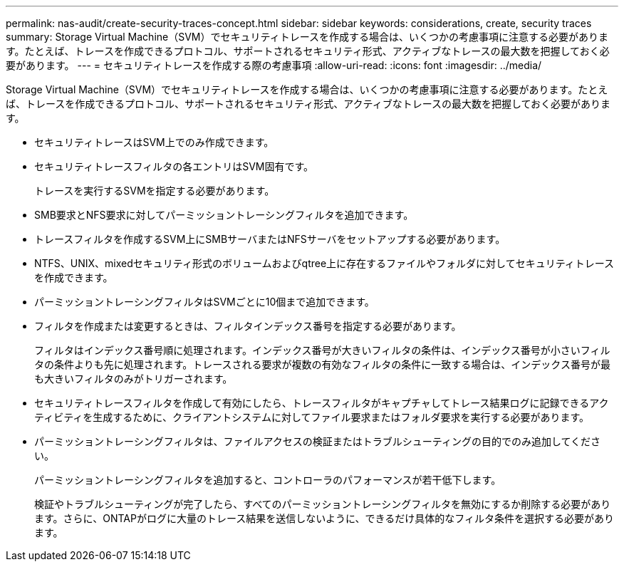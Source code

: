 ---
permalink: nas-audit/create-security-traces-concept.html 
sidebar: sidebar 
keywords: considerations, create, security traces 
summary: Storage Virtual Machine（SVM）でセキュリティトレースを作成する場合は、いくつかの考慮事項に注意する必要があります。たとえば、トレースを作成できるプロトコル、サポートされるセキュリティ形式、アクティブなトレースの最大数を把握しておく必要があります。 
---
= セキュリティトレースを作成する際の考慮事項
:allow-uri-read: 
:icons: font
:imagesdir: ../media/


[role="lead"]
Storage Virtual Machine（SVM）でセキュリティトレースを作成する場合は、いくつかの考慮事項に注意する必要があります。たとえば、トレースを作成できるプロトコル、サポートされるセキュリティ形式、アクティブなトレースの最大数を把握しておく必要があります。

* セキュリティトレースはSVM上でのみ作成できます。
* セキュリティトレースフィルタの各エントリはSVM固有です。
+
トレースを実行するSVMを指定する必要があります。

* SMB要求とNFS要求に対してパーミッショントレーシングフィルタを追加できます。
* トレースフィルタを作成するSVM上にSMBサーバまたはNFSサーバをセットアップする必要があります。
* NTFS、UNIX、mixedセキュリティ形式のボリュームおよびqtree上に存在するファイルやフォルダに対してセキュリティトレースを作成できます。
* パーミッショントレーシングフィルタはSVMごとに10個まで追加できます。
* フィルタを作成または変更するときは、フィルタインデックス番号を指定する必要があります。
+
フィルタはインデックス番号順に処理されます。インデックス番号が大きいフィルタの条件は、インデックス番号が小さいフィルタの条件よりも先に処理されます。トレースされる要求が複数の有効なフィルタの条件に一致する場合は、インデックス番号が最も大きいフィルタのみがトリガーされます。

* セキュリティトレースフィルタを作成して有効にしたら、トレースフィルタがキャプチャしてトレース結果ログに記録できるアクティビティを生成するために、クライアントシステムに対してファイル要求またはフォルダ要求を実行する必要があります。
* パーミッショントレーシングフィルタは、ファイルアクセスの検証またはトラブルシューティングの目的でのみ追加してください。
+
パーミッショントレーシングフィルタを追加すると、コントローラのパフォーマンスが若干低下します。

+
検証やトラブルシューティングが完了したら、すべてのパーミッショントレーシングフィルタを無効にするか削除する必要があります。さらに、ONTAPがログに大量のトレース結果を送信しないように、できるだけ具体的なフィルタ条件を選択する必要があります。


